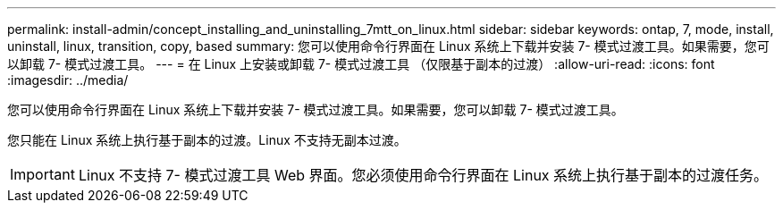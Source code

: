 ---
permalink: install-admin/concept_installing_and_uninstalling_7mtt_on_linux.html 
sidebar: sidebar 
keywords: ontap, 7, mode, install, uninstall, linux, transition, copy, based 
summary: 您可以使用命令行界面在 Linux 系统上下载并安装 7- 模式过渡工具。如果需要，您可以卸载 7- 模式过渡工具。 
---
= 在 Linux 上安装或卸载 7- 模式过渡工具 （仅限基于副本的过渡）
:allow-uri-read: 
:icons: font
:imagesdir: ../media/


[role="lead"]
您可以使用命令行界面在 Linux 系统上下载并安装 7- 模式过渡工具。如果需要，您可以卸载 7- 模式过渡工具。

您只能在 Linux 系统上执行基于副本的过渡。Linux 不支持无副本过渡。


IMPORTANT: Linux 不支持 7- 模式过渡工具 Web 界面。您必须使用命令行界面在 Linux 系统上执行基于副本的过渡任务。

